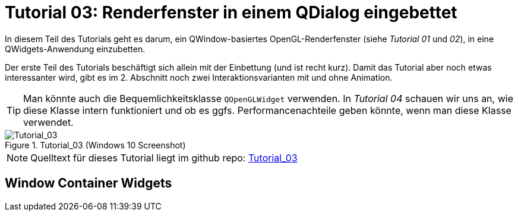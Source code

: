 :imagesdir: ./images
= Tutorial 03: Renderfenster in einem QDialog eingebettet

In diesem Teil des Tutorials geht es darum, ein QWindow-basiertes OpenGL-Renderfenster (siehe _Tutorial 01_ und _02_), in eine QWidgets-Anwendung einzubetten.

Der erste Teil des Tutorials beschäftigt sich allein mit der Einbettung (und ist recht kurz). Damit das Tutorial aber noch etwas interessanter wird, gibt es im 2. Abschnitt noch zwei Interaktionsvarianten mit und ohne Animation.

[TIP]
====
Man könnte auch die Bequemlichkeitsklasse `QOpenGLWidget` verwenden. In _Tutorial 04_ schauen wir uns an, wie diese Klasse intern funktioniert und ob es ggfs. Performancenachteile geben könnte, wenn man diese Klasse verwendet.
====

.Tutorial_03 (Windows 10 Screenshot)
image::Tutorial_03_win10.png[Tutorial_03,pdfwidth=8cm]

[NOTE]
====
Quelltext für dieses Tutorial liegt im github repo:  https://github.com/ghorwin/OpenGLWithQt-Tutorial/tree/master/code/Tutorial_03[Tutorial_03]
====

== Window Container Widgets





